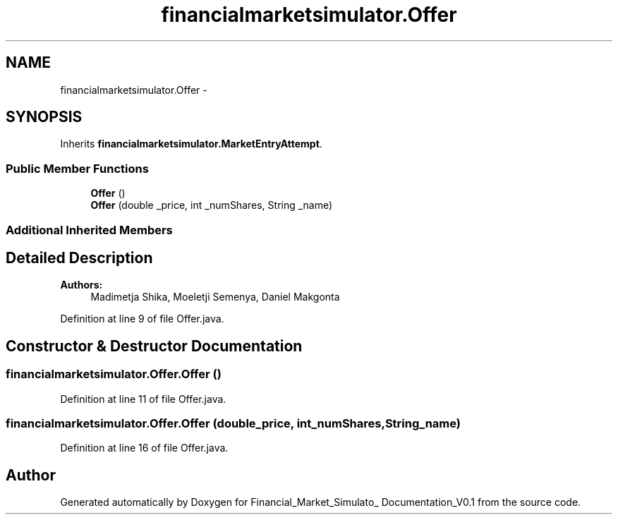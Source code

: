 .TH "financialmarketsimulator.Offer" 3 "Fri Jun 27 2014" "Financial_Market_Simulato_ Documentation_V0.1" \" -*- nroff -*-
.ad l
.nh
.SH NAME
financialmarketsimulator.Offer \- 
.SH SYNOPSIS
.br
.PP
.PP
Inherits \fBfinancialmarketsimulator\&.MarketEntryAttempt\fP\&.
.SS "Public Member Functions"

.in +1c
.ti -1c
.RI "\fBOffer\fP ()"
.br
.ti -1c
.RI "\fBOffer\fP (double _price, int _numShares, String _name)"
.br
.in -1c
.SS "Additional Inherited Members"
.SH "Detailed Description"
.PP 

.PP
\fBAuthors:\fP
.RS 4
Madimetja Shika, Moeletji Semenya, Daniel Makgonta 
.RE
.PP

.PP
Definition at line 9 of file Offer\&.java\&.
.SH "Constructor & Destructor Documentation"
.PP 
.SS "financialmarketsimulator\&.Offer\&.Offer ()"

.PP
Definition at line 11 of file Offer\&.java\&.
.SS "financialmarketsimulator\&.Offer\&.Offer (double_price, int_numShares, String_name)"

.PP
Definition at line 16 of file Offer\&.java\&.

.SH "Author"
.PP 
Generated automatically by Doxygen for Financial_Market_Simulato_ Documentation_V0\&.1 from the source code\&.
